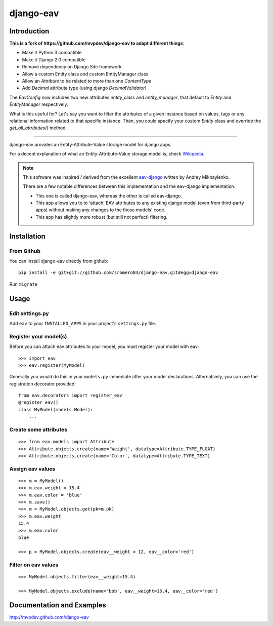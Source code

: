 django-eav
==========


Introduction
------------


**This is a fork of https://github.com/mvpdev/django-eav to adapt different things**:

- Make it Python 3 compatible
- Make it Django 2.0 compatible
- Remove dependency on Django Site framework
- Allow a custom Entity class and custom EntityManager class
- Allow an `Attribute` to be related to more than one `ContentType`
- Add `Decimal` attribute type (using django `DecimalValidator`)

The `EavConfig` now includes two new attributes `entity_class` and `entity_manager`, that default to `Entity` and `EntityManager` respectively.

What is this useful for? Let's say you want to filter the attributes of a given instance based on values, tags or any relational information related to that specific instance. Then, you could specify your custom `Entity` class and override the `get_all_attributes()` method.

--------

django-eav provides an Entity-Attribute-Value storage model for django apps.

For a decent explanation of what an Entity-Attribute-Value storage model is,
check `Wikipedia
<http://en.wikipedia.org/wiki/Entity-attribute-value_model>`_.

.. note::
   This software was inspired / derived from the excellent `eav-django
   <http://pypi.python.org/pypi/eav-django/1.0.2>`_ written by Andrey
   Mikhaylenko.

   There are a few notable differences between this implementation and the
   eav-django implementation.

   * This one is called django-eav, whereas the other is called eav-django.
   * This app allows you to to 'attach' EAV attributes to any existing django
     model (even from third-party apps) without making any changes to the those
     models' code.
   * This app has slightly more robust (but still not perfect) filtering.


Installation
------------

From Github
~~~~~~~~~~~
You can install django-eav directly from github::

    pip install -e git+git://github.com/sromero84/django-eav.git#egg=django-eav

Run ``migrate``


Usage
-----

Edit settings.py
~~~~~~~~~~~~~~~~
Add ``eav`` to your ``INSTALLED_APPS`` in your project's ``settings.py`` file.

Register your model(s)
~~~~~~~~~~~~~~~~~~~~~~
Before you can attach eav attributes to your model, you must register your
model with eav::

    >>> import eav
    >>> eav.register(MyModel)

Generally you would do this in your ``models.py`` immediate after your model
declarations. Alternatively, you can use the registration decorator provided::

    from eav.decorators import register_eav
    @register_eav()
    class MyModel(models.Model):
        ...

Create some attributes
~~~~~~~~~~~~~~~~~~~~~~
::

    >>> from eav.models import Attribute
    >>> Attribute.objects.create(name='Weight', datatype=Attribute.TYPE_FLOAT)
    >>> Attribute.objects.create(name='Color', datatype=Attribute.TYPE_TEXT)


Assign eav values
~~~~~~~~~~~~~~~~~
::

    >>> m = MyModel()
    >>> m.eav.weight = 15.4
    >>> m.eav.color = 'blue'
    >>> m.save()
    >>> m = MyModel.objects.get(pk=m.pk)
    >>> m.eav.weight
    15.4
    >>> m.eav.color
    blue

    >>> p = MyModel.objects.create(eav__weight = 12, eav__color='red')

Filter on eav values
~~~~~~~~~~~~~~~~~~~~
::

    >>> MyModel.objects.filter(eav__weight=15.4)

    >>> MyModel.objects.exclude(name='bob', eav__weight=15.4, eav__color='red')


Documentation and Examples
--------------------------

`<http://mvpdev.github.com/django-eav>`_
